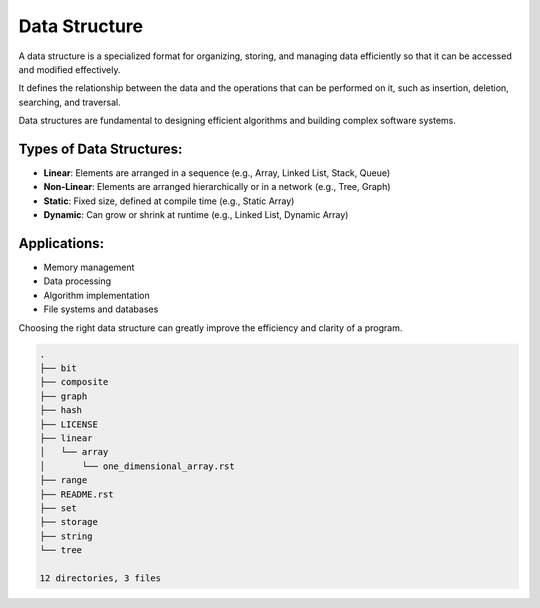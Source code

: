 ==============
Data Structure
==============
A data structure is a specialized format for organizing, storing, and managing data efficiently so that it can be accessed and modified effectively.

It defines the relationship between the data and the operations that can be performed on it, such as insertion, deletion, searching, and traversal.

Data structures are fundamental to designing efficient algorithms and building complex software systems.

Types of Data Structures:
-------------------------
- **Linear**: Elements are arranged in a sequence (e.g., Array, Linked List, Stack, Queue)
- **Non-Linear**: Elements are arranged hierarchically or in a network (e.g., Tree, Graph)
- **Static**: Fixed size, defined at compile time (e.g., Static Array)
- **Dynamic**: Can grow or shrink at runtime (e.g., Linked List, Dynamic Array)

Applications:
-------------
- Memory management
- Data processing
- Algorithm implementation
- File systems and databases

Choosing the right data structure can greatly improve the efficiency and clarity of a program.

.. code:: none

        .
        ├── bit
        ├── composite
        ├── graph
        ├── hash
        ├── LICENSE
        ├── linear
        │   └── array
        │       └── one_dimensional_array.rst
        ├── range
        ├── README.rst
        ├── set
        ├── storage
        ├── string
        └── tree

        12 directories, 3 files
